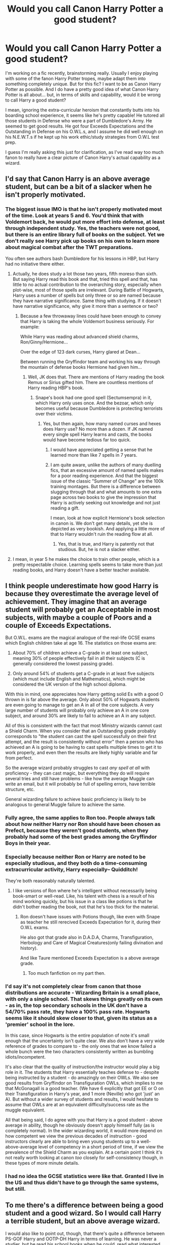#+TITLE: Would you call Canon Harry Potter a good student?

* Would you call Canon Harry Potter a good student?
:PROPERTIES:
:Author: CGKrows
:Score: 18
:DateUnix: 1569466856.0
:DateShort: 2019-Sep-26
:FlairText: Discussion
:END:
I'm working on a fic recently, brainstorming really. Usually I enjoy playing with some of the fanon Harry Potter tropes, maybe adapt them into something completely unique. But for this fic? I want to be as Canon Harry Potter as possible. And I do have a pretty good idea of what Canon Harry Potter is all about... but, in terms of skills and capability, would it be wrong to call Harry a good student?

I mean, ignoring the extra-curricular heroism that constantly butts into his boarding school experience, it seems like he's pretty capable! He tutored all those students in Defense who were a part of Dumbledore's Army. He seemed to get good results. He got four Exceeds Expectations and the Outstanding in Defense on his O.W.L.s, and I assume he did well enough on his N.E.W.T.s if he kept up his work ethic/study strategies from O.W.L test prep.

I guess I'm really asking this just for clarification, as I've read way too much fanon to really have a clear picture of Canon Harry's actual capability as a wizard.


** I'd say that Canon Harry is an above average student, but can be a bit of a slacker when he isn't properly motivated.
:PROPERTIES:
:Author: Raesong
:Score: 42
:DateUnix: 1569468910.0
:DateShort: 2019-Sep-26
:END:

*** The biggest issue IMO is that he isn't properly motivated most of the time. Look at years 5 and 6. You'd think that with Voldemort back, he would put more effort into defense, at least through independent study. Yes, the teachers were not good, but there is an entire library full of books on the subject. Yet we don't really see Harry pick up books on his own to learn more about magical combat after the TWT preparations.

You often see authors bash Dumbledore for his lessons in HBP, but Harry had no initiative there either.
:PROPERTIES:
:Author: Hellstrike
:Score: 12
:DateUnix: 1569489283.0
:DateShort: 2019-Sep-26
:END:

**** Actually, he does study a lot those two years, fifth moreso than sixth. But saying Harry read this book and that, tried this spell and that, has little to no actual contribution to the overarching story, especially when plot-wise, most of those spells are irrelevant. During Battle of Hogwarts, Harry uses a number of spells but only three or so are named because they have narrative significance. Same thing with studying. If it doesn't have narrative significance, why give it more than a sentence or two?
:PROPERTIES:
:Author: JaimeJabs
:Score: 14
:DateUnix: 1569491550.0
:DateShort: 2019-Sep-26
:END:

***** Because a few throwaway lines could have been enough to convey that Harry is taking the whole Voldemort business seriously. For example:

While Harry was reading about advanced shield charms, Ron/Ginny/Hermione...

Over the edge of 123 dark curses, Harry glared at Dean...

Between running the Gryffindor team and working his way through the mountain of defense books Hermione had given him...
:PROPERTIES:
:Author: Hellstrike
:Score: 4
:DateUnix: 1569491895.0
:DateShort: 2019-Sep-26
:END:

****** Well, JK does that. There are mentions of Harry reading the book Remus or Sirius gifted him. There are countless mentions of Harry reading HBP's book.
:PROPERTIES:
:Author: JaimeJabs
:Score: 8
:DateUnix: 1569492072.0
:DateShort: 2019-Sep-26
:END:

******* Snape's book had one good spell (Sectumsempra) in it, which Harry only uses once. And the bezoar, which only becomes useful because Dumbledore is protecting terrorists over their victims.
:PROPERTIES:
:Author: Hellstrike
:Score: 6
:DateUnix: 1569492999.0
:DateShort: 2019-Sep-26
:END:

******** Yes, but then again, how many named curses and hexes does Harry use? No more than a dozen. If JK named every single spell Harry learns and casts, the books would have become tedious far too quick.
:PROPERTIES:
:Author: JaimeJabs
:Score: 6
:DateUnix: 1569495570.0
:DateShort: 2019-Sep-26
:END:

********* I would have appreciated getting a sense that he learned more than like 7 spells in 7 years.
:PROPERTIES:
:Author: TheVoteMote
:Score: 2
:DateUnix: 1569587929.0
:DateShort: 2019-Sep-27
:END:


********* I am quite aware, unlike the authors of many duelling fics, that an excessive amount of named spells makes for a poor reading experience. And that the biggest issue of the classic "Summer of Change" are the 100k training montages. But there is a difference between slugging through that and what amounts to one extra page across two books to give the impression that Harry is actively seeking out knowledge and not just reading a gift.

I mean, look at how explicit Hermione's book selection in canon is. We don't get many details, yet she is depicted as very bookish. And applying a little more of that to Harry wouldn't ruin the reading flow at all.
:PROPERTIES:
:Author: Hellstrike
:Score: 2
:DateUnix: 1569499076.0
:DateShort: 2019-Sep-26
:END:

********** Yes, that is true, and Harry is patently not that studious. But, he is not a slacker either.
:PROPERTIES:
:Author: JaimeJabs
:Score: 2
:DateUnix: 1569499182.0
:DateShort: 2019-Sep-26
:END:


**** I mean, in year 5 he makes the choice to train other people, which is a pretty respectable choice. Learning spells seems to take more than just reading books, and Harry doesn't have a better teacher available.
:PROPERTIES:
:Author: ForwardDiscussion
:Score: 2
:DateUnix: 1569519084.0
:DateShort: 2019-Sep-26
:END:


** I think people underestimate how good Harry is because they overestimate the average level of achievement. They imagine that an average student will probably get an Acceptable in most subjects, with maybe a couple of Poors and a couple of Exceeds Expectations.

But O.W.L. exams are the magical analogue of the real-life GCSE exams which English children take at age 16. The statistics on those exams are:

1. About 70% of children achieve a C-grade in at least one subject, meaning 30% of people effectively fail in all their subjects (C is generally considered the lowest passing grade).

2. Only around 54% of students get a C-grade in at least five subjects (which must include English and Mathematics), which might be considered the UK version of the high school diploma.

With this in mind, one appreciates how Harry getting solid Es with a good O thrown in is far above the average. Only about 50% of Hogwarts students are even going to manage to get an A in all of the core subjects. A very large number of students will probably only achieve an A in one core subject, and around 30% are likely to fail to achieve an A in any subject.

All of this is consistent with the fact that most Ministry wizards cannot cast a Shield Charm. When you consider that an Outstanding grade probably corresponds to "the student can cast the spell successfully on their first attempt, and the result is consistently without error" then a person who has achieved an A is going to be having to cast spells multiple times to get it to work properly, and even then the results are likely highly variable and far from perfect.

So the average wizard probably struggles to cast /any spell at all/ with proficiency - they can cast magic, but everything they do will require several tries and still have problems - like how the average Muggle can write an email, but it will probably be full of spelling errors, have terrible structure, etc.

General wizarding failure to achieve basic proficiency is likely to be analogous to general Muggle failure to achieve the same.
:PROPERTIES:
:Author: Taure
:Score: 35
:DateUnix: 1569483662.0
:DateShort: 2019-Sep-26
:END:

*** Fully agree, the same applies to Ron too. People always talk about how neither Harry nor Ron should have been chosen as Prefect, because they weren't good students, when they probably had some of the best grades among the Gryffindor Boys in their year.
:PROPERTIES:
:Author: aAlouda
:Score: 12
:DateUnix: 1569486256.0
:DateShort: 2019-Sep-26
:END:


*** Especially because neither Ron or Harry are noted to be especially studious, and they both do a time-consuming extracurricular activity, Harry especially-- Quidditch!

They're both reasonably naturally talented.
:PROPERTIES:
:Author: gardenofjew
:Score: 5
:DateUnix: 1569508519.0
:DateShort: 2019-Sep-26
:END:

**** I like versions of Ron where he's intelligent without necessarily being book-smart or well-read. Like, his talent with chess is a result of his mind working quickly, but his issue in a class like potions is that he didn't bother reading the book, not that he's too thick for the material.
:PROPERTIES:
:Author: wille179
:Score: 1
:DateUnix: 1569522687.0
:DateShort: 2019-Sep-26
:END:

***** Ron doesn't have issues with Potions though, like even with Snape as teacher he still rerecived Exceeds Expectation for it, during their O.W.L exams.

He also got that grade also in D.A.D.A, Charms, Transfiguration, Herbology and Care of Magical Creatures(only failing divination and history).

And like Taure mentioned Exceeds Expectation is a above average grade.
:PROPERTIES:
:Author: aAlouda
:Score: 2
:DateUnix: 1569525123.0
:DateShort: 2019-Sep-26
:END:

****** Too much fanfiction on my part then.
:PROPERTIES:
:Author: wille179
:Score: 1
:DateUnix: 1569528546.0
:DateShort: 2019-Sep-26
:END:


*** I'd say it's not completely clear from canon that those distributions are accurate - Wizarding Britain is a small place, with only a single school. That skews things greatly on its own - as in, the top secondary schools in the UK don't have a 54/70% pass rate, they have a 100% pass rate. Hogwarts seems like it should skew closer to that, given its status as a 'premier' school in the lore.

In this case, since Hogwarts is the entire population of note it's small enough that the uncertainty isn't quite clear. We also don't have a very wide reference of grades to compare to - the only ones that we know failed a whole bunch were the two characters consistently written as bumbling idiots/incompetent.

It's also clear that the quality of instruction/the instructor would play a big role in it. The students that Harry essentially teaches defense to - despite being instructed by a student - do amazingly on their OWLs. We also see good results from Gryffindor on Transfiguration OWLs, which implies to me that McGonagall is a good teacher. (We have 6 explicitly that got EE or O on their Transfiguration in Harry's year, and 1 more (Neville) who got 'just' an A). But without a wider survey of students and results, I would hesitate to assume that OWLs are at an equivalent difficulty/success rate as the muggle equivalent.

All that being said, I do agree with you that Harry is a good student - above average in ability, though he obviously doesn't apply himself fully (as is completely normal). In the wider wizarding world, it would more depend on how competent we view the previous decades of instruction - good instructors clearly are able to bring even young students up to a well-above-average level of competency in a short period of time, if we view the prevalence of the Shield Charm as you explain. At a certain point I think it's not really worth looking at canon /too/ closely for self-consistency though, in these types of more minute details.
:PROPERTIES:
:Author: matgopack
:Score: 3
:DateUnix: 1569538702.0
:DateShort: 2019-Sep-27
:END:


*** I had no idea the GCSE statistics were like that. Granted I live in the US and thus didn't have to go through the same systems, but still.
:PROPERTIES:
:Author: ParanoidDrone
:Score: 2
:DateUnix: 1569509504.0
:DateShort: 2019-Sep-26
:END:


** To me there's a difference between being a good student and a good wizard. So I would call Harry a terrible student, but an above average wizard.

I would also like to point out, though, that there's quite a difference between PS-GOF Harry and OOTP-DH Harry in terms of learning. He was never a studier, but he read his school books when he could, read what interested him, and actually looked up or at least helped to find things he needed or wanted to know. Strong contrast to the Harry who had Hermione look up horcruxes (and maybe occlumency).
:PROPERTIES:
:Author: Ash_Lestrange
:Score: 13
:DateUnix: 1569472624.0
:DateShort: 2019-Sep-26
:END:

*** I think the Occlumency thing is a bit more complex than it might appear to be; if you consider that Harry has a naturally inquisitive nature (as shown by his actions in the first few books), and a subconscious desire (possibly influenced by the scarcrux) to want to see more of (read: solve the mystery regarding) the dreams he kept having throughout his Fifth Year. Ultimately, I would say it's less Harry being unable to learn Occlumency, so much as it is him being unwilling to, at least at that point in his life.
:PROPERTIES:
:Author: Raesong
:Score: 9
:DateUnix: 1569475352.0
:DateShort: 2019-Sep-26
:END:

**** I think Harry didn't put a lot of effort into Occlumency. Before the DoM, his connection to Voldemort is arguably useful, even if it hurt, it allows him to save Arthur weasley after all. Combines with the fact that Snape doesn't teach him Occlumency properly and all the adults doesn't properly explains why he needs to learn Occlumency. I can understand see why he struggles to learn Occlumency.
:PROPERTIES:
:Author: lastyearstudent12345
:Score: 6
:DateUnix: 1569477279.0
:DateShort: 2019-Sep-26
:END:

***** Harry doesn't learn occlumency because he is never told why he has to learn occlumency. He has no reason to believe that Voldemort could manipulate the visions he has been having which are nearly always helpful.

Even after Dumbledore figures out that Voldemort has probably realised the connection between himself and Harry, he still doesn't tell Harry why he should learn it.

We need to cut ootp Harry a bit of slack. He's 15 years old, still coming to terms with having seen a friend die, the whole world is calling him a liar, his teacher is torturing him, one of his only forms of release (flying) is taken away from him, one of his favourite professors is inexplicably not speaking or even looking at him, he has to study for the owls, he's in a confusing romantic situation with the girlfriend of aforementioned dead friend, hide said feelings and a lot of these other anxieties from a guy who he hates who rips into his mind weekly, and he is worried that his godfather could be caught or killed. He's also worried about Hagrid surviving Umbridge's inspections, and whether he could be possessed or not. Its a miracle the guy doesn't break.
:PROPERTIES:
:Author: deatheaten
:Score: 14
:DateUnix: 1569492309.0
:DateShort: 2019-Sep-26
:END:

****** also he watched someone he was friendly with get murdered and then got tortured the year before
:PROPERTIES:
:Author: CommanderL3
:Score: 3
:DateUnix: 1569508490.0
:DateShort: 2019-Sep-26
:END:


****** He's also teaching said class in his free time.

Honestly, I wouldn't be surprised to see Harry perform better on his OWLs with just one of those things dropped.
:PROPERTIES:
:Score: 3
:DateUnix: 1569522887.0
:DateShort: 2019-Sep-26
:END:


***** u/Raesong:
#+begin_quote
  Combines with the fact that Snape doesn't teach him Occlumency properly
#+end_quote

How do we know this to be a fact? As far as I'm aware, our only insight into this particular branch of magic comes from Harry's perspective during his lessons with Snape, and I suspect the shared animosity between the two clouds Harry's judgement significantly.
:PROPERTIES:
:Author: Raesong
:Score: 3
:DateUnix: 1569478171.0
:DateShort: 2019-Sep-26
:END:

****** OK, that's fair. I'll rephrase to "Combines with the fact that Snape was the one that teach him occlumency"
:PROPERTIES:
:Author: lastyearstudent12345
:Score: 6
:DateUnix: 1569479137.0
:DateShort: 2019-Sep-26
:END:


**** No lol, I mean I think he had her look it up for him as opposed to doing it himself. But, agreed, his inability to learn it is a combo of plot and not really caring about it.
:PROPERTIES:
:Author: Ash_Lestrange
:Score: 1
:DateUnix: 1569479004.0
:DateShort: 2019-Sep-26
:END:


** By wizarding standards, Harry is a better than average student. The average wizard struggles to cast a Shield Charm, which is why Fred and George were selling their Shield Hats on contract to the Ministry.

Consider the fact that Harry named Hedwig after a historical figure he read in a textbook, in the weeks before school started in Year One.

#+begin_quote
  Harry kept to his room, with his new owl for company. He had decided to call her Hedwig, a name he had found in A History of Magic. *His school books were very interesting.* He lay on his bed reading late into the night, Hedwig swooping in and out of the open window as she pleased.
#+end_quote

Harry's not a bad student, not anywhere near Fanon Ron. But he does fall victim to the needs of the plot, where one book he is single-handedly driving off a hundred Dementors with his Patronus at age 13, and in the next book, struggling to cast a Summoning Charm.
:PROPERTIES:
:Author: 4ecks
:Score: 19
:DateUnix: 1569471991.0
:DateShort: 2019-Sep-26
:END:

*** u/Ash_Lestrange:
#+begin_quote
  struggling to cast a Summoning Charm
#+end_quote

Eh, I don't think this is one of those absurd victim of plot moments. It's actually pretty in line with the rest of the book in terms of emotions affecting a person's magic. He struggles because he's terrified he'll die in a few days. I believe text even says something along the lines of "he'd seemed to develop a block against the Summoning Charm."
:PROPERTIES:
:Author: Ash_Lestrange
:Score: 11
:DateUnix: 1569474737.0
:DateShort: 2019-Sep-26
:END:

**** Your post made me do a CTRL+F for Summoning on GoF -- I find it really impressive how Rowling manages to slowly develop a subplot with just a mention here and there, and then it all suddenly pays off when Harry realizes what he has to do for the first task.
:PROPERTIES:
:Author: Rerarom
:Score: 1
:DateUnix: 1569504001.0
:DateShort: 2019-Sep-26
:END:


*** dont forget the average wizard might have left school a decade ago and never needed to cast a shield charm since then
:PROPERTIES:
:Author: CommanderL3
:Score: 6
:DateUnix: 1569479036.0
:DateShort: 2019-Sep-26
:END:

**** Right? Most witches and wizards won't have much use for defensive and offensive spells after graduation, and you easily lose the skills that aren't practised. I was asked to solve an exponential equation recently and failed miserably, even though I never had many problems with algebra back in school.
:PROPERTIES:
:Author: neymovirne
:Score: 1
:DateUnix: 1569512903.0
:DateShort: 2019-Sep-26
:END:

***** you forget so much shit after you leave school for a while.

most wizards would never see combat, so what need to they have of practising combat spells
:PROPERTIES:
:Author: CommanderL3
:Score: 2
:DateUnix: 1569513113.0
:DateShort: 2019-Sep-26
:END:


** It's hard to really say. He procrastinates but does all of his work. The only direct look at grades we get is the OWLS where he does pretty well (it seems above average) but not spectacularly.
:PROPERTIES:
:Author: Llian_Winter
:Score: 14
:DateUnix: 1569469016.0
:DateShort: 2019-Sep-26
:END:


** He seems to be a B+ student; above average but not amazing. He was always better at the practical work than the theoretical/written portion so I'm assuming that's where he made up for most of his OWLs.
:PROPERTIES:
:Author: Crescentsun21
:Score: 6
:DateUnix: 1569479063.0
:DateShort: 2019-Sep-26
:END:


** I'd call him a good but not excellent student. He's capable, he understands the coursework, and he does the assignments, but he doesn't go above and beyond like Hermione does. Definitely not the sort of student that the teachers (sans Snape) have many complaints about when it comes to schoolwork, but not the sort to be constantly held up as an example to follow either.
:PROPERTIES:
:Author: Dina-M
:Score: 5
:DateUnix: 1569475700.0
:DateShort: 2019-Sep-26
:END:


** I'm gonna agree with the seeming consensus here that Harry is a better wizard than a student, but not necessarily a bad one of either. He definitely always gets his work done (just look at how much attention is given to his and Ron's bullshitting their way through Divination homework), but he's better at the practical side of things than the theoretical, and that doesn't really bother him.
:PROPERTIES:
:Author: DeliSoupItExplodes
:Score: 2
:DateUnix: 1569498563.0
:DateShort: 2019-Sep-26
:END:


** I agree with all said here, but I would like to emphasize that even the canon Ron is not that bad student, certainly a way above the fanon one. Yes, he has tendency to procrastinate (don't we all?), and he needs to be nagged by Hermione to keep up, but his OWL results are nothing to be worried about.
:PROPERTIES:
:Author: ceplma
:Score: 2
:DateUnix: 1569480805.0
:DateShort: 2019-Sep-26
:END:


** Harry is an decent student
:PROPERTIES:
:Author: CommanderL3
:Score: 1
:DateUnix: 1569479064.0
:DateShort: 2019-Sep-26
:END:


** harry is a decent student

but not everyone is good at testing and school
:PROPERTIES:
:Author: CommanderL3
:Score: 1
:DateUnix: 1569479099.0
:DateShort: 2019-Sep-26
:END:


** Depends on your standards. I wouldn't call him stupid, just a bit unmotivated, and especially in his OWL year, under a ton of pressure.
:PROPERTIES:
:Score: 1
:DateUnix: 1569485921.0
:DateShort: 2019-Sep-26
:END:


** I'd say Harry and Ron are like me and a few friends of mine. We never studied or anything but consistently got good grades
:PROPERTIES:
:Author: Garanar
:Score: 1
:DateUnix: 1569518496.0
:DateShort: 2019-Sep-26
:END:


** My headcannon is that Hogwarts doesn't teach any of the critical skills you get from school (critical thinking, how to question authority, and problem solving).

Hogwarts classes seem like rote memorization. It seems like they are just collecting a bunch of memorized facts about the topics.

While rote memorization is useful, the other skills are essential to becoming a functioning scholar.

So I always viewed it as any Hogwarts student who tried to take classes after school would find themselves horribly poor students, due to their lack of training in well, how to learn. Even Hermione. Being good at memorization does not a good pupil make.

You know, it would be kinda fun to have one of those 'Hermione does muggle uni" fic setups where she gets completely destroyed by the classes. Reinforcing how hard it is for wizards to "go muggle"...
:PROPERTIES:
:Author: StarDolph
:Score: 1
:DateUnix: 1569545680.0
:DateShort: 2019-Sep-27
:END:


** He's lazy, but Hermione pushes him to study a lot, so I'd say he's a good student overall. If he were left to his own devices, he'd probably be a lot worse, though.
:PROPERTIES:
:Author: Tsorovar
:Score: 1
:DateUnix: 1569479349.0
:DateShort: 2019-Sep-26
:END:
